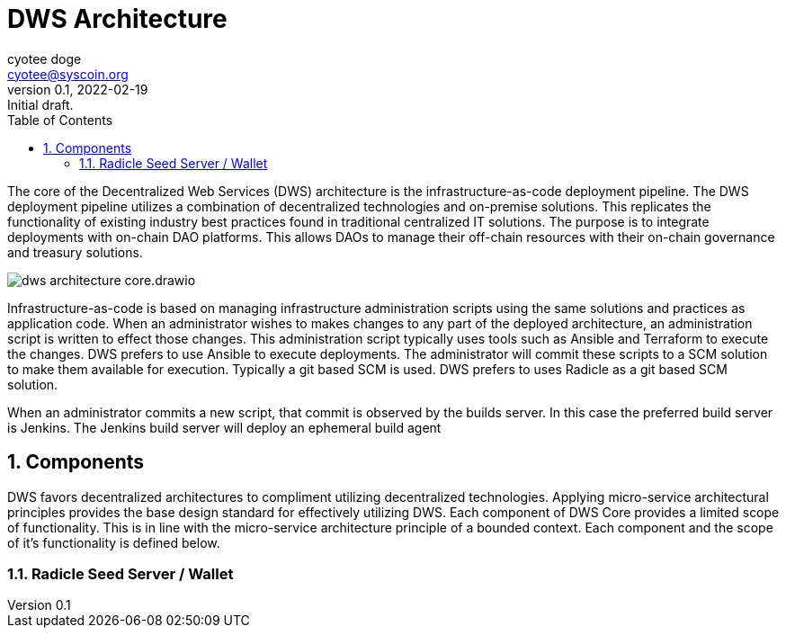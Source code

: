 = DWS Architecture
ifndef::compositing[]
:author: cyotee doge
:email: cyotee@syscoin.org
:revdate: 2022-02-19
:revnumber: 0.1
:revremark: Initial draft.
:toc:
:toclevels: 6
:sectnums:
:data-uri:
:stem: asciimath
:pathtoroot: ../../../../
:imagesdir: {pathtoroot}
:includeprefix: {pathtoroot}
:compositing:
endif::[]

The core of the Decentralized Web Services (DWS) architecture is the infrastructure-as-code deployment pipeline.
The DWS deployment pipeline utilizes a combination of decentralized technologies and on-premise solutions.
This replicates the functionality of existing industry best practices found in traditional centralized IT solutions.
The purpose is to integrate deployments with on-chain DAO platforms.
This allows DAOs to manage their off-chain resources with their on-chain governance and treasury solutions.

image::images/projects/dws/architecture/dws-architecture-core.drawio.svg[align=center]

Infrastructure-as-code is based on managing infrastructure administration scripts using the same solutions and practices as application code.
When an administrator wishes to makes changes to any part of the deployed architecture, an administration script is written to effect those changes.
This administration script typically uses tools such as Ansible and Terraform to execute the changes.
DWS prefers to use Ansible to execute deployments.
The administrator will commit these scripts to a SCM solution to make them available for execution.
Typically a git based SCM is used.
DWS prefers to uses Radicle as a git based SCM solution.

When an administrator commits a new script, that commit is observed by the builds server.
In this case the preferred build server is Jenkins.
The Jenkins build server will deploy an ephemeral build agent 

== Components

DWS favors decentralized architectures to compliment utilizing decentralized technologies.
Applying micro-service architectural principles provides the base design standard for effectively utilizing DWS.
Each component of DWS Core provides a limited scope of functionality.
This is in line with the micro-service architecture principle of a bounded context.
Each component and the scope of it's functionality is defined below.

=== Radicle Seed Server / Wallet

